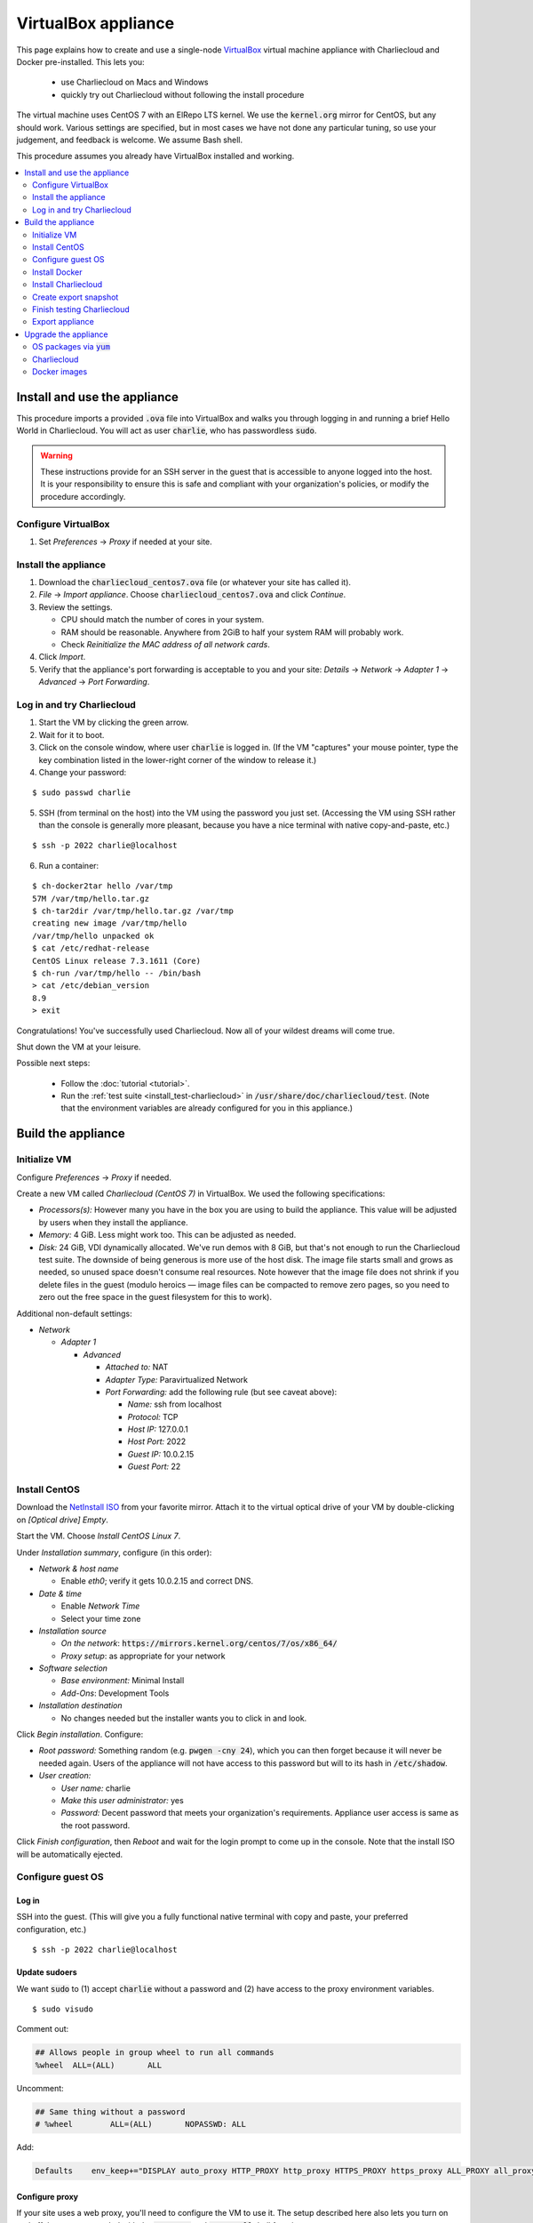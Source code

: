 VirtualBox appliance
********************

This page explains how to create and use a single-node `VirtualBox
<https://www.virtualbox.org/>`_ virtual machine appliance with Charliecloud and
Docker pre-installed. This lets you:

  * use Charliecloud on Macs and Windows
  * quickly try out Charliecloud without following the install procedure

The virtual machine uses CentOS 7 with an ElRepo LTS kernel. We use the
:code:`kernel.org` mirror for CentOS, but any should work. Various settings
are specified, but in most cases we have not done any particular tuning, so
use your judgement, and feedback is welcome. We assume Bash shell.

This procedure assumes you already have VirtualBox installed and working.

.. contents::
   :depth: 2
   :local:


Install and use the appliance
=============================

This procedure imports a provided :code:`.ova` file into VirtualBox and walks
you through logging in and running a brief Hello World in Charliecloud. You
will act as user :code:`charlie`, who has passwordless :code:`sudo`.

.. warning::

   These instructions provide for an SSH server in the guest that is
   accessible to anyone logged into the host. It is your responsibility to
   ensure this is safe and compliant with your organization's policies, or
   modify the procedure accordingly.

Configure VirtualBox
--------------------

1. Set *Preferences* -> *Proxy* if needed at your site.

Install the appliance
---------------------

1. Download the :code:`charliecloud_centos7.ova` file (or whatever your site
   has called it).
2. *File* -> *Import appliance*. Choose :code:`charliecloud_centos7.ova` and click *Continue*.
3. Review the settings.

   * CPU should match the number of cores in your system.
   * RAM should be reasonable. Anywhere from 2GiB to half your system RAM will
     probably work.
   * Check *Reinitialize the MAC address of all network cards*.

4. Click *Import*.
5. Verify that the appliance's port forwarding is acceptable to you and your
   site: *Details* -> *Network* -> *Adapter 1* -> *Advanced* -> *Port
   Forwarding*.

Log in and try Charliecloud
---------------------------

1. Start the VM by clicking the green arrow.

2. Wait for it to boot.

3. Click on the console window, where user :code:`charlie` is logged in. (If
   the VM "captures" your mouse pointer, type the key combination listed in
   the lower-right corner of the window to release it.)

4. Change your password:

::

   $ sudo passwd charlie

5. SSH (from terminal on the host) into the VM using the password you just set.
   (Accessing the VM using SSH rather than the console is generally more
   pleasant, because you have a nice terminal with native copy-and-paste, etc.)

::

  $ ssh -p 2022 charlie@localhost

6. Run a container:

::

  $ ch-docker2tar hello /var/tmp
  57M /var/tmp/hello.tar.gz
  $ ch-tar2dir /var/tmp/hello.tar.gz /var/tmp
  creating new image /var/tmp/hello
  /var/tmp/hello unpacked ok
  $ cat /etc/redhat-release
  CentOS Linux release 7.3.1611 (Core)
  $ ch-run /var/tmp/hello -- /bin/bash
  > cat /etc/debian_version
  8.9
  > exit

Congratulations! You've successfully used Charliecloud. Now all of your
wildest dreams will come true.

Shut down the VM at your leisure.

Possible next steps:

  * Follow the :doc:`tutorial <tutorial>`.
  * Run the :ref:`test suite <install_test-charliecloud>` in
    :code:`/usr/share/doc/charliecloud/test`. (Note that the environment
    variables are already configured for you in this appliance.)


Build the appliance
===================


Initialize VM
-------------

Configure *Preferences* -> *Proxy* if needed.

Create a new VM called *Charliecloud (CentOS 7)* in VirtualBox. We used the
following specifications:

* *Processors(s):* However many you have in the box you are using to build the
  appliance. This value will be adjusted by users when they install the
  appliance.

* *Memory:* 4 GiB. Less might work too. This can be adjusted as needed.

* *Disk:* 24 GiB, VDI dynamically allocated. We've run demos with 8 GiB, but
  that's not enough to run the Charliecloud test suite. The downside of being
  generous is more use of the host disk. The image file starts small and grows
  as needed, so unused space doesn't consume real resources. Note however that
  the image file does not shrink if you delete files in the guest (modulo
  heroics — image files can be compacted to remove zero pages, so you need to
  zero out the free space in the guest filesystem for this to work).

Additional non-default settings:

* *Network*

  * *Adapter 1*

    * *Advanced*

      * *Attached to:* NAT
      * *Adapter Type:* Paravirtualized Network
      * *Port Forwarding:* add the following rule (but see caveat above):

        * *Name:* ssh from localhost
        * *Protocol:* TCP
        * *Host IP:* 127.0.0.1
        * *Host Port:* 2022
        * *Guest IP:* 10.0.2.15
        * *Guest Port:* 22


Install CentOS
--------------

Download the `NetInstall ISO
<http://mirrors.kernel.org/centos/7/isos/x86_64/>`_ from your favorite mirror.
Attach it to the virtual optical drive of your VM by double-clicking on
*[Optical drive] Empty*.

Start the VM. Choose *Install CentOS Linux 7*.

Under *Installation summary*, configure (in this order):

* *Network & host name*

  * Enable *eth0*; verify it gets 10.0.2.15 and correct DNS.

* *Date & time*

  * Enable *Network Time*
  * Select your time zone

* *Installation source*

  * *On the network*: :code:`https://mirrors.kernel.org/centos/7/os/x86_64/`
  * *Proxy setup*: as appropriate for your network

* *Software selection*

  * *Base environment:* Minimal Install
  * *Add-Ons*: Development Tools

* *Installation destination*

  * No changes needed but the installer wants you to click in and look.

Click *Begin installation*. Configure:

* *Root password:* Something random (e.g. :code:`pwgen -cny 24`), which you
  can then forget because it will never be needed again. Users of the
  appliance will not have access to this password but will to its hash in
  :code:`/etc/shadow`.

* *User creation:*

  * *User name:* charlie
  * *Make this user administrator:* yes
  * *Password:* Decent password that meets your organization's requirements.
    Appliance user access is same as the root password.

Click *Finish configuration*, then *Reboot* and wait for the login prompt to
come up in the console. Note that the install ISO will be automatically
ejected.


Configure guest OS
------------------

Log in
~~~~~~

SSH into the guest. (This will give you a fully functional native terminal
with copy and paste, your preferred configuration, etc.)

::

  $ ssh -p 2022 charlie@localhost

Update sudoers
~~~~~~~~~~~~~~

We want :code:`sudo` to (1) accept :code:`charlie` without a password and (2)
have access to the proxy environment variables.

::

  $ sudo visudo

Comment out:

.. code-block:: none

  ## Allows people in group wheel to run all commands
  %wheel  ALL=(ALL)       ALL

Uncomment:

.. code-block:: none

  ## Same thing without a password
  # %wheel        ALL=(ALL)       NOPASSWD: ALL

Add:

.. code-block:: none

  Defaults    env_keep+="DISPLAY auto_proxy HTTP_PROXY http_proxy HTTPS_PROXY https_proxy ALL_PROXY all_proxy NO_PROXY no_proxy"

Configure proxy
~~~~~~~~~~~~~~~

If your site uses a web proxy, you'll need to configure the VM to use it. The
setup described here also lets you turn on and off the proxy as needed with
the :code:`proxy-on` and :code:`proxy-off` shell functions.

Create a file :code:`/etc/profile.d/proxy.sh` containing, for example, the
following. Note that the only editor you have so far is :code:`vi`, and you'll
need to :code:`sudo`.

.. code-block:: sh

  proxy-on () {
    export HTTP_PROXY=http://proxy.example.com:8080
    export http_proxy=$HTTP_PROXY
    export HTTPS_PROXY=$HTTP_PROXY
    export https_proxy=$HTTP_PROXY
    export ALL_PROXY=$HTTP_PROXY
    export all_proxy=$HTTP_PROXY
    export NO_PROXY='localhost,127.0.0.1,.example.com'
    export no_proxy=$NO_PROXY
  }

  proxy-off () {
    unset -v HTTP_PROXY http_proxy
    unset -v HTTPS_PROXY https_proxy
    unset -v ALL_PROXY all_proxy
    unset -v NO_PROXY no_proxy
  }

  proxy-on

Test::

  $ exec bash
  $ set | fgrep -i proxy
  ALL_PROXY=http://proxy.example.com:8080
  [...]
  $ sudo bash
  # set | fgrep -i proxy
  ALL_PROXY=http://proxy.example.com:8080
  [...]
  # exit

Install a decent user environment
~~~~~~~~~~~~~~~~~~~~~~~~~~~~~~~~~

Use :code:`yum` to install a basic environment suitable for your site. For
example::

  $ sudo yum upgrade
  $ sudo yum install emacs vim wget

.. note::

   CentOS includes Git 1.8 by default, which is quite old. It's sufficient for
   installing Charliecloud, but if you expect users to do any real development
   with Git, you probably want to install a newer version, perhaps from
   source.

Configure auto-login on console
~~~~~~~~~~~~~~~~~~~~~~~~~~~~~~~

This sets the first virtual console to log in :code:`charlie` automatically
(i.e., without password). This increases user convenience and, combined with
passwordless :code:`sudo` above, it lets users set their own password for
:code:`charlie` without you needing to distribute the password set above. Even
on multi-user systems, this is secure because the VM console window is
displayed only in the invoking user's windowing environment.

Adapted from this `forum post
<https://www.centos.org/forums/viewtopic.php?t=48288>`_.

::

  $ cd /etc/systemd/system/getty.target.wants
  $ sudo cp /lib/systemd/system/getty\@.service getty\@tty1.service

Edit :code:`getty@tty1.service` to modify the :code:`ExecStart` line and add a
new line at the end, as follows:

.. code-block:: ini

  [Service]
  ;...
  ExecStart=-/sbin/agetty --autologin charlie --noclear %I
  ;...
  [Install]
  ;...
  ;Alias=getty@tty1.service

Reboot. The VM text console should be logged into :code:`charlie` with no user
interaction.

Upgrade kernel
~~~~~~~~~~~~~~

CentOS 7 comes with kernel version 3.10 (plus lots of Red Hat patches). In
order to run Charliecloud well, we need something newer. This can be obtained
from `ElRepo <http://elrepo.org>`_.

First, set the new kernel flavor to be the default on boot. Edit
:code:`/etc/sysconfig/kernel` and change :code:`DEFAULTKERNEL` from
:code:`kernel` to :code:`kernel-lt`.

Next, install the kernel::

  $ sudo rpm --import https://www.elrepo.org/RPM-GPG-KEY-elrepo.org
  $ sudo rpm -Uvh https://www.elrepo.org/elrepo-release-7.0-2.el7.elrepo.noarch.rpm
  $ sudo yum upgrade
  $ sudo rpm --erase --nodeps kernel-headers
  $ sudo yum --enablerepo=elrepo-kernel install kernel-lt kernel-lt-headers kernel-lt-devel
  $ sudo yum check dependencies

Reboot. Log back in and verify that you're in the right kernel::

  $ uname -r
  4.4.85-1.el7.elrepo.x86_64

Install Guest Additions
~~~~~~~~~~~~~~~~~~~~~~~

The VirtualBox `Guest Additions
<https://www.virtualbox.org/manual/ch04.html>`_ add various tweaks to the
guest to make it work better with the host.

#. Raise the VM's console window.
#. From the menu bar, choose *Devices* -> *Insert Guest Additions CD Image*.

Install. It is OK if you get a complaint about skipping X.

::

  $ sudo mount /dev/cdrom /mnt
  $ sudo sh /mnt/VBoxLinuxAdditions.run
  $ sudo eject

Reboot.

Install OpenMPI
~~~~~~~~~~~~~~~

This will enable you to run MPI-based images using the host MPI, as you would
on a cluster. Match the MPI version in
:code:`examples/mpi/mpihello/Dockerfile`.

(CentOS has an OpenMPI RPM, but it's the wrong version and lacks an
:code:`mpirun` command.)

::

  $ cd /usr/local/src
  $ sudo chgrp wheel .
  $ sudo chmod 2775 .
  $ ls -ld .
  drwxrwsr-x. 2 root wheel 6 Nov  5  2016 .
  $ wget https://www.open-mpi.org/software/ompi/v1.10/downloads/openmpi-1.10.5.tar.gz
  $ tar xf openmpi-1.10.5.tar.gz
  $ rm openmpi-1.10.5.tar.gz
  $ cd openmpi-1.10.5/
  $ ./configure --prefix=/usr --disable-mpi-cxx --disable-mpi-fortran
  $ make -j$(getconf _NPROCESSORS_ONLN)
  $ sudo make install
  $ make clean
  $ ldconfig

Sanity::

  $ which mpirun
  $ mpirun --version
  mpirun (Open MPI) 1.10.5


Install Docker
--------------

See also Docker's `CentOS install documentation
<https://docs.docker.com/engine/installation/linux/centos/>`_.

Install
~~~~~~~

This will offer Docker's GPG key. Verify its fingerprint.

::

  $ sudo yum install yum-utils
  $ sudo yum-config-manager --add-repo https://download.docker.com/linux/centos/docker-ce.repo
  $ sudo yum install docker-ce
  $ sudo systemctl enable docker
  $ sudo systemctl is-enabled docker
  enabled

Configure proxy
~~~~~~~~~~~~~~~

If needed at your site, create a file
:code:`/etc/systemd/system/docker.service.d/http-proxy.conf` with the
following content:

.. code-block:: ini

  [Service]
  Environment="HTTP_PROXY=http://proxy.example.com:8080"
  Environment="HTTPS_PROXY=http://proxy.example.com:8080"

Restart Docker and verify::

  $ sudo systemctl daemon-reload
  $ sudo systemctl restart docker
  $ systemctl show --property=Environment docker
  Environment=HTTP_PROXY=[...] HTTPS_PROXY=[...]

Note that there's nothing special to turn off the proxy if you are off-site;
you'll need to edit the file again.

Test
~~~~

Test that Docker is installed and working by running the Hello World image::

  $ sudo docker run hello-world
  [...]
  Hello from Docker!
  This message shows that your installation appears to be working correctly.


Install Charliecloud
--------------------

Set environment variables
~~~~~~~~~~~~~~~~~~~~~~~~~

Charliecloud's :code:`make test` needs some environment variables. Set these
by default for convenience.

Create a file :code:`/etc/profile.d/charliecloud.sh` with the following
content:

.. code-block:: sh

  export CH_TEST_TARDIR=/var/tmp/tarballs
  export CH_TEST_IMGDIR=/var/tmp/images
  export CH_TEST_PERMDIRS=skip

Test::

  $ exec bash
  $ set | fgrep CH_TEST
  CH_TEST_IMGDIR=/var/tmp/images
  CH_TEST_PERMDIRS=skip
  CH_TEST_TARDIR=/var/tmp/tarballs

Enable a second :code:`getty`
~~~~~~~~~~~~~~~~~~~~~~~~~~~~~

Charliecloud requires a :code:`getty` process for its test suite. CentOS runs
only a single :code:`getty` by default, so if you log in on the console,
Charliecloud will not pass its tests. Thus, enable a second one::

  $ sudo ln -s /usr/lib/systemd/system/getty@.service /etc/systemd/system/getty.target.wants/getty@tty2.service
  $ sudo systemctl start getty@tty2.service

Test::

  $ ps ax | egrep [g]etty
   751 tty1     Ss+    0:00 /sbin/agetty --noclear tty1 linux
  2885 tty2     Ss+    0:00 /sbin/agetty --noclear tty2 linux

Build and install Charliecloud
~~~~~~~~~~~~~~~~~~~~~~~~~~~~~~

This fetches the tip of :code:`master` in Charliecloud's GitHub repository. If
you want a different version, use Git commands to check it out.

::

  $ cd /usr/local/src
  $ git clone --recursive https://www.github.com/hpc/charliecloud.git
  $ cd charliecloud
  $ make
  $ sudo make install PREFIX=/usr

Basic sanity::

  $ which ch-run
  /usr/bin/ch-run
  $ ch-run --version
  0.2.2~pre+00ffb9b

.. _virtualbox_prime-docker-cache:

Prime Docker cache
~~~~~~~~~~~~~~~~~~

Running :code:`make test-build` will build all the necessary Docker layers.
This will speed things up if the user later wishes to make use of them.

Note that this step can take 20–30 minutes to do all the builds.

::

  $ cd /usr/share/doc/charliecloud/test
  $ make test-build
   ✓ create tarball directory if needed
   - documentations build (skipped: sphinx is not installed)
   ✓ executables seem sane
   ✓ proxy variables
  [...]
  41 tests, 0 failures, 1 skipped

But the tarballs will be overwritten by later runs, so remove them to reduce
VM image size for export. We'll zero them out first so that the export sees
the blocks as unused. (It does not understand filesystems, so it thinks
deleted but non-zero blocks are still in use.)

::

  $ cd /var/tmp/tarballs
  $ for i in *.tar.gz; do echo $i; shred -n0 --zero $i; done
  $ rm *.tar.gz


Create export snapshot
----------------------

Charliecloud's :code:`make test-run` and :code:`test-test` produce voluminous
image files that need not be in the appliance, in contrast with the primed
Docker cache as discussed above. However, we also don't want to export an
appliance that hasn't been tested. The solution is to make a snapshot of what
we do want to export, run the tests, and then return to the pre-test snapshot
and export it.

#. Shut down the VM.
#. Create a snapshot called *exportme*.
#. Boot the VM again and log in.


Finish testing Charliecloud
---------------------------

This runs the Charliecloud test suite in full. If it passes, then the snapshot
you created in the previous step is good to go.

::

  $ cd /usr/share/doc/charliecloud/test
  $ make test-all

Export appliance
----------------

This creates a :code:`.ova` file, which is a standard way to package a virtual
machine image with metadata. Someone else can then import it into their own
VirtualBox, as described above. In principle other virtual machine emulators
should work as well, though we haven't tried.

1. Shut down the VM.
2. Revert to snapshot *exportme*.
3. *File* -> *Export appliance*
4. Select your VM. Click *Continue*.
5. Configure the export:

   * *File:* Directory and filename you want. (The install procedure above
     uses :code:`charliecloud_centos7.ova`.)
   * *Format:* OVF 2.0
   * *Write Manifest file:* unchecked

6. Click *Continue*.
7. Check the decriptive information and click *Export*.
8. Distribute the resulting file (which should be about 5GiB).


Upgrade the appliance
=====================

Shut down the VM and roll back to *exportme*.

OS packages via :code:`yum`
---------------------------

::

  $ sudo yum upgrade
  $ sudo yum --enablerepo=elrepo-kernel install kernel-lt kernel-lt-headers kernel-lt-devel

You may also want to remove old, unneeded kernel packages::

  $ rpm -qa 'kernel*' | sort
  kernel-3.10.0-514.26.2.el7.x86_64
  kernel-3.10.0-514.el7.x86_64
  kernel-3.10.0-693.2.2.el7.x86_64
  kernel-devel-3.10.0-514.26.2.el7.x86_64
  kernel-devel-3.10.0-514.el7.x86_64
  kernel-devel-3.10.0-693.2.2.el7.x86_64
  kernel-lt-4.4.85-1.el7.elrepo.x86_64
  kernel-lt-devel-4.4.85-1.el7.elrepo.x86_64
  kernel-lt-headers-4.4.85-1.el7.elrepo.x86_64
  kernel-tools-3.10.0-693.2.2.el7.x86_64
  kernel-tools-libs-3.10.0-693.2.2.el7.x86_64
  $ sudo rpm --erase kernel-3.10.0-514.26.2.el7 [... etc ...]

Charliecloud
------------

::

  $ cd /usr/local/src/charliecloud
  $ git pull
  $ make clean
  $ make
  $ sudo make install PREFIX=/usr
  $ git log -n1
  commit 4ebff0a0d7352b69e4cf8b9f529b6247c17dbe86
  [...]
  $ which ch-run
  /usr/bin/ch-run
  $ ch-run --version
  0.2.2~pre+4ebff0a

Make sure the Git hashes match.

Docker images
-------------

Delete existing containers and images::

  $ sudo docker rm $(sudo docker ps -aq)
  $ sudo docker rmi -f $(sudo docker images -q)

Now, go to :ref:`virtualbox_prime-docker-cache` above and proceed.
